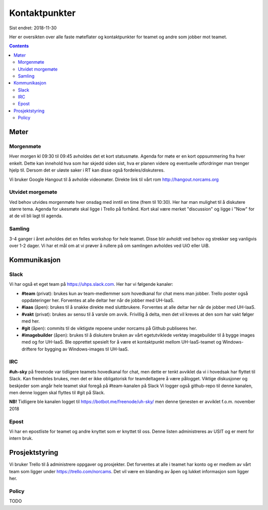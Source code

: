 ==============
Kontaktpunkter
==============

Sist endret: 2018-11-30

Her er oversikten over alle faste møteflater og kontaktpunkter for teamet
og andre som jobber mot teamet.

.. contents::

Møter
=====

Morgenmøte
----------

Hver morgen kl 09:30 til 09:45 avholdes det et kort statusmøte. Agenda for
møte er en kort oppsummering fra hver enkelt. Dette kan innehold hva som
har skjedd siden sist, hva er planen videre og eventuelle utfordringer man
trenger hjelp til. Dersom det er uløste saker i RT kan disse også
fordeles/diskuteres.

Vi bruker Google Hangout til å avholde videomøter. Direkte link til vårt rom
http://hangout.norcams.org

Utvidet morgemøte
-----------------

Ved behov utvides morgenmøte hver onsdag med inntil en time (frem til 10:30).
Her har man mulighet til å diskutere større tema. Agenda for ukesmøte skal
ligge i Trello på forhånd. Kort skal være merket "discussion" og ligge i "Now"
for at de vil bli lagt til agenda.

Samling
-------

3-4 ganger i året avholdes det en felles workshop for hele teamet. Disse blir
avholdt ved behov og strekker seg vanligvis over 1-2 dager. Vi har et mål om at
vi prøver å rullere på om samlingen avholdes ved UiO eller UiB.

Kommunikasjon
=============

Slack
-----

Vi har også et eget team på https://uhps.slack.com. Her har vi følgende
kanaler:

* **#team** (privat): brukes kun av team-medlemmer som hovedkanal for chat mens
  man jobber. Trello poster også oppdateringer her.  Forventes at alle deltar
  her når de jobber med UH-IaaS.

* **#iaas** (åpen): brukes til å snakke direkte med sluttbrukere. Forventes
  at alle deltar her når de jobber med UH-IaaS.

* **#vakt** (privat): brukes av sensu til å varsle om avvik. Frivillig å
  delta, men det vil kreves at den som har vakt følger med her.

* **#git** (åpen): commits til de viktigste repoene under norcams på Github
  publiseres her.

* **#imagebuilder** (åpen): brukes til å diskutere bruken av vårt egetutviklede 
  verktøy imagebuilder til å bygge images med og for UH-IaaS. Ble opprettet 
  spesielt for å være et kontaktpunkt mellom UH-IaaS-teamet og Windows-driftere
  for bygging av Windows-images til UH-IaaS.  

IRC
---

**#uh-sky** på freenode var tidligere teamets hovedkanal for chat, men dette er
tenkt avviklet da vi i hovedsak har flyttet til Slack. Kan fremdeles brukes,
men det er ikke obligatorisk for teamdeltagere å være pålogget. Viktige
diskusjoner og beskjeder som angår hele teamet skal foregå på #team-kanalen på
Slack Vi logger også github-repo til denne kanalen, men denne loggen skal
flyttes til #git på Slack.

**NB!** Tidligere ble kanalen logget til https://botbot.me/freenode/uh-sky/
men denne tjenesten er avviklet f.o.m. november 2018

Epost
-----

Vi har en epostliste for teamet og andre knyttet som er knyttet til oss.
Denne listen administreres av USIT og er ment for intern bruk.

Prosjektstyring
===============

Vi bruker Trello til å administrere oppgaver og prosjekter. Det forventes at
alle i teamet har konto og er medlem av vårt team som ligger under
https://trello.com/norcams. Det vil være en blanding av åpen og lukket
informasjon som ligger her.

Policy
------

TODO
